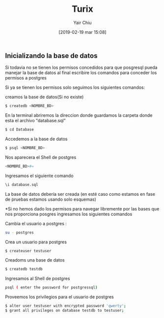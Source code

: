
#+title: Turix
#+author: Yair Chiu
#+date: [2019-02-19 mar 15:08]



** Inicializando la base de datos

Si todavia no se tienen los permisos concedidos para que posgresql pueda manejar la base de datos al final 
escribire los comandos para conceder los permisos a postgres

Si ya se tienen los permisos solo seguimos
los siguientes comandos:


creamos la base de datos(Si no existe)
 #+begin_src sh
$ createdb <NOMBRE_BD>
#+end_src


En la terminal abriremos la direccion donde guardamos la carpeta donde esta el archivo "database.sql"
#+begin_src sh
$ cd Database
#+end_src


Accedemos a la base de datos
#+begin_src sh
$ psql <NOMBRE_BD>
#+end_src


Nos aparecera el Shell de postgres
#+begin_src sh
<NOMBRE_BD>#=
#+end_src

Ingresamos el siguiente comando
 #+begin_src sh
\i database.sql
#+end_src

La base de datos debería ser creada (en esté caso como estamos en fase de pruebas estamos usando solo esquemas)


*Si no hemos dado los permisos para navegar libremente por las bases que nos proporciona posgres ingresamos los siguientes comandos

Cambia el usuario a postgres :
 #+begin_src sh
su - postgres
#+end_src

Crea un usuario para postgres
 #+begin_src sh
$ createuser testuser
#+end_src

Creadoms una base de datos
 #+begin_src sh
$ createdb testdb
#+end_src


Ingresamos al Shell de postgres
 #+begin_src sh
psql ( enter the password for postgressql)
#+end_src

Proveemos los privilegios para el usuario de postgres
 #+begin_src sh
$ alter user testuser with encrypted password 'qwerty';
$ grant all privileges on database testdb to testuser;
#+end_src
